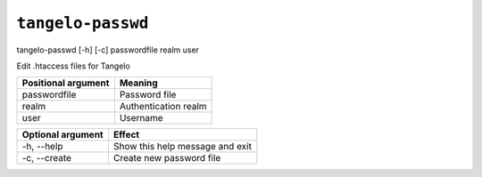 ==========================
    ``tangelo-passwd``
==========================

tangelo-passwd [-h] [-c] passwordfile realm user

Edit .htaccess files for Tangelo

=================== ====================
Positional argument Meaning
=================== ====================
passwordfile        Password file
realm               Authentication realm
user                Username
=================== ====================

================= ===============================
Optional argument Effect
================= ===============================
-h, --help        Show this help message and exit
-c, --create      Create new password file
================= ===============================

.. todo::
    Fill in some detailed documentation and examples for ``tangelo-passwd``
